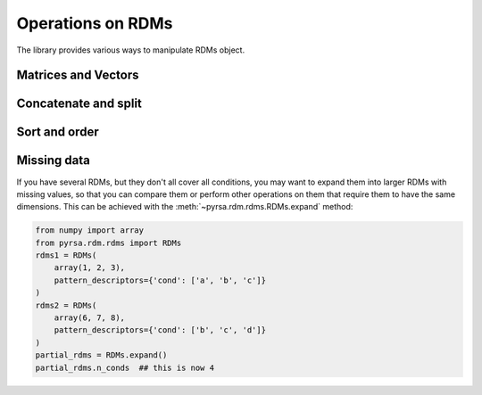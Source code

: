 .. _operations:

Operations on RDMs
==================

The library provides various ways to manipulate RDMs object. 


Matrices and Vectors
--------------------


Concatenate and split
---------------------


Sort and order
--------------


Missing data
------------

If you have several RDMs, but they don't all cover all conditions,
you may want to expand them into larger RDMs with missing values,
so that you can compare them or perform other operations on them
that require them to have the same dimensions. This can be achieved
with the :meth:`~pyrsa.rdm.rdms.RDMs.expand` method:

.. code-block:: python

    from numpy import array
    from pyrsa.rdm.rdms import RDMs
    rdms1 = RDMs(
        array(1, 2, 3),
        pattern_descriptors={'cond': ['a', 'b', 'c']}
    )
    rdms2 = RDMs(
        array(6, 7, 8),
        pattern_descriptors={'cond': ['b', 'c', 'd']}
    )
    partial_rdms = RDMs.expand()
    partial_rdms.n_conds  ## this is now 4
